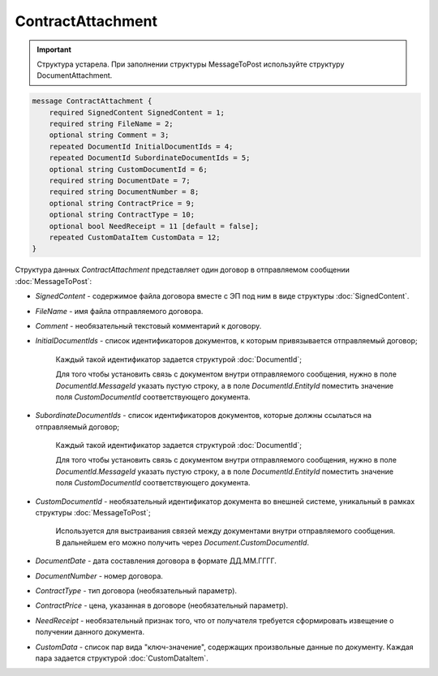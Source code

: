 ContractAttachment
==================

.. important::
	Структура устарела. При заполнении структуры MessageToPost используйте структуру DocumentAttachment.

.. code-block:: protobuf

    message ContractAttachment {
        required SignedContent SignedContent = 1;
        required string FileName = 2;
        optional string Comment = 3;
        repeated DocumentId InitialDocumentIds = 4;
        repeated DocumentId SubordinateDocumentIds = 5;
        optional string CustomDocumentId = 6;
        required string DocumentDate = 7;
        required string DocumentNumber = 8;
        optional string ContractPrice = 9;
        optional string ContractType = 10;
        optional bool NeedReceipt = 11 [default = false];
        repeated CustomDataItem CustomData = 12;
    }
        

Структура данных *ContractAttachment* представляет один договор в отправляемом сообщении :doc:`MessageToPost`:

-  *SignedContent* - содержимое файла договора вместе с ЭП под ним в виде структуры :doc:`SignedContent`.

-  *FileName* - имя файла отправляемого договора.

-  *Comment* - необязательный текстовый комментарий к договору.

-  *InitialDocumentIds* - список идентификаторов документов, к которым привязывается отправляемый договор;

    Каждый такой идентификатор задается структурой :doc:`DocumentId`;

    Для того чтобы установить связь с документом внутри отправляемого сообщения, нужно в поле *DocumentId.MessageId* указать пустую строку, а в поле *DocumentId.EntityId* поместить значение поля *CustomDocumentId* соответствующего документа.

-  *SubordinateDocumentIds* - список идентификаторов документов, которые должны ссылаться на отправляемый договор;

    Каждый такой идентификатор задается структурой :doc:`DocumentId`;

    Для того чтобы установить связь с документом внутри отправляемого сообщения, нужно в поле *DocumentId.MessageId* указать пустую строку, а в поле *DocumentId.EntityId* поместить значение поля *CustomDocumentId* соответствующего документа.

-  *CustomDocumentId* - необязательный идентификатор документа во внешней системе, уникальный в рамках структуры :doc:`MessageToPost`;

    Используется для выстраивания связей между документами внутри отправляемого сообщения. В дальнейшем его можно получить через *Document.CustomDocumentId*.

-  *DocumentDate* - дата составления договора в формате ДД.ММ.ГГГГ.

-  *DocumentNumber* - номер договора.

-  *ContractType* - тип договора (необязательный параметр).

-  *ContractPrice* - цена, указанная в договоре (необязательный параметр).

-  *NeedReceipt* - необязательный признак того, что от получателя требуется сформировать извещение о получении данного документа.

-  *CustomData* - список пар вида "ключ-значение", содержащих произвольные данные по документу. Каждая пара задается структурой :doc:`CustomDataItem`.
